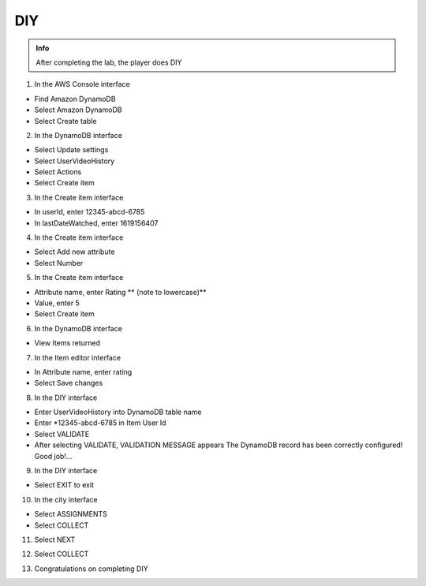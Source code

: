 DIY
========

.. admonition:: Info

  After completing the lab, the player does DIY


1. In the AWS Console interface

- Find Amazon DynamoDB
- Select Amazon DynamoDB
- Select Create table


.. image:: pictures/0001-diy10.png
   :align: center
   :width: 7000px


2. In the DynamoDB interface

- Select Update settings
- Select UserVideoHistory
- Select Actions
- Select Create item



.. image:: pictures/0002-diy10.png
   :align: center
   :width: 7000px


3. In the Create item interface

- In userId, enter 12345-abcd-6785
- In lastDateWatched, enter 1619156407


.. image:: pictures/0003-diy10.png
   :align: center
   :width: 7000px


4. In the Create item interface

- Select Add new attribute
- Select Number


.. image:: pictures/0004-diy10.png
   :align: center
   :width: 7000px


5. In the Create item interface

- Attribute name, enter Rating ** (note to lowercase)**
- Value, enter 5
- Select Create item


.. image:: pictures/0005-diy10.png
   :align: center
   :width: 7000px


6. In the DynamoDB interface

- View Items returned


.. image:: pictures/0006-diy10.png
   :align: center
   :width: 7000px


7. In the Item editor interface

- In Attribute name, enter rating
- Select Save changes


.. image:: pictures/0007-diy10.png
   :align: center
   :width: 7000px


8. In the DIY interface

- Enter UserVideoHistory into DynamoDB table name
- Enter *12345-abcd-6785 in Item User Id
- Select VALIDATE
- After selecting VALIDATE, VALIDATION MESSAGE appears The DynamoDB record has been correctly configured! Good job!…


.. image:: pictures/0008-diy10.png
   :align: center
   :width: 7000px


9. In the DIY interface

- Select EXIT to exit


.. image:: pictures/0009-diy10.png
   :align: center
   :width: 7000px


10. In the city interface

- Select ASSIGNMENTS
- Select COLLECT


.. image:: pictures/00010-diy10.png
   :align: center
   :width: 7000px


11. Select NEXT


.. image:: pictures/00011-diy10.png
   :align: center
   :width: 7000px


12. Select COLLECT 


.. image:: pictures/00012-diy10.png
   :align: center
   :width: 7000px


13. Congratulations on completing DIY


.. image:: pictures/00013-diy10.png
   :align: center
   :width: 7000px
























